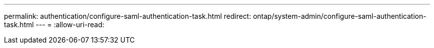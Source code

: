---
permalink: authentication/configure-saml-authentication-task.html 
redirect: ontap/system-admin/configure-saml-authentication-task.html 
---
= 
:allow-uri-read: 


